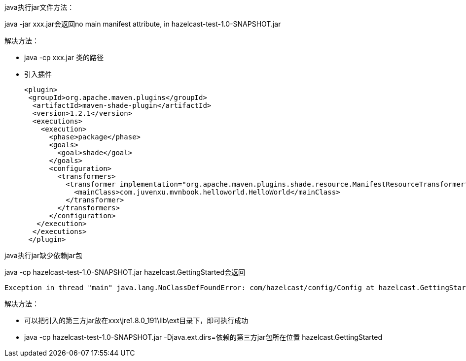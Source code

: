 java执行jar文件方法：

java -jar xxx.jar会返回no main manifest attribute, in hazelcast-test-1.0-SNAPSHOT.jar

解决方法： +

* java -cp xxx.jar 类的路径

* 引入插件
+
....
<plugin>
 <groupId>org.apache.maven.plugins</groupId>
  <artifactId>maven-shade-plugin</artifactId>
  <version>1.2.1</version>
  <executions>
    <execution>
      <phase>package</phase>
      <goals>
        <goal>shade</goal>
      </goals>
      <configuration>
        <transformers>
          <transformer implementation="org.apache.maven.plugins.shade.resource.ManifestResourceTransformer">
            <mainClass>com.juvenxu.mvnbook.helloworld.HelloWorld</mainClass>
          </transformer>
        </transformers>
      </configuration>
   </execution>
  </executions>
 </plugin>
....

java执行jar缺少依赖jar包

java -cp hazelcast-test-1.0-SNAPSHOT.jar hazelcast.GettingStarted会返回 
....
Exception in thread "main" java.lang.NoClassDefFoundError: com/hazelcast/config/Config at hazelcast.GettingStarted.main(GettingStarted.java:12) Caused by: java.lang.ClassNotFoundException: com.hazelcast.config.Config at java.net.URLClassLoader.findClass(Unknown Source) at java.lang.ClassLoader.loadClass(Unknown Source) at sun.misc.Launcher$AppClassLoader.loadClass(Unknown Source) at java.lang.ClassLoader.loadClass(Unknown Source)
....
解决方法：

* 可以把引入的第三方jar放在xxx\jre1.8.0_191\lib\ext目录下，即可执行成功 +
* java -cp hazelcast-test-1.0-SNAPSHOT.jar -Djava.ext.dirs=依赖的第三方jar包所在位置 hazelcast.GettingStarted


